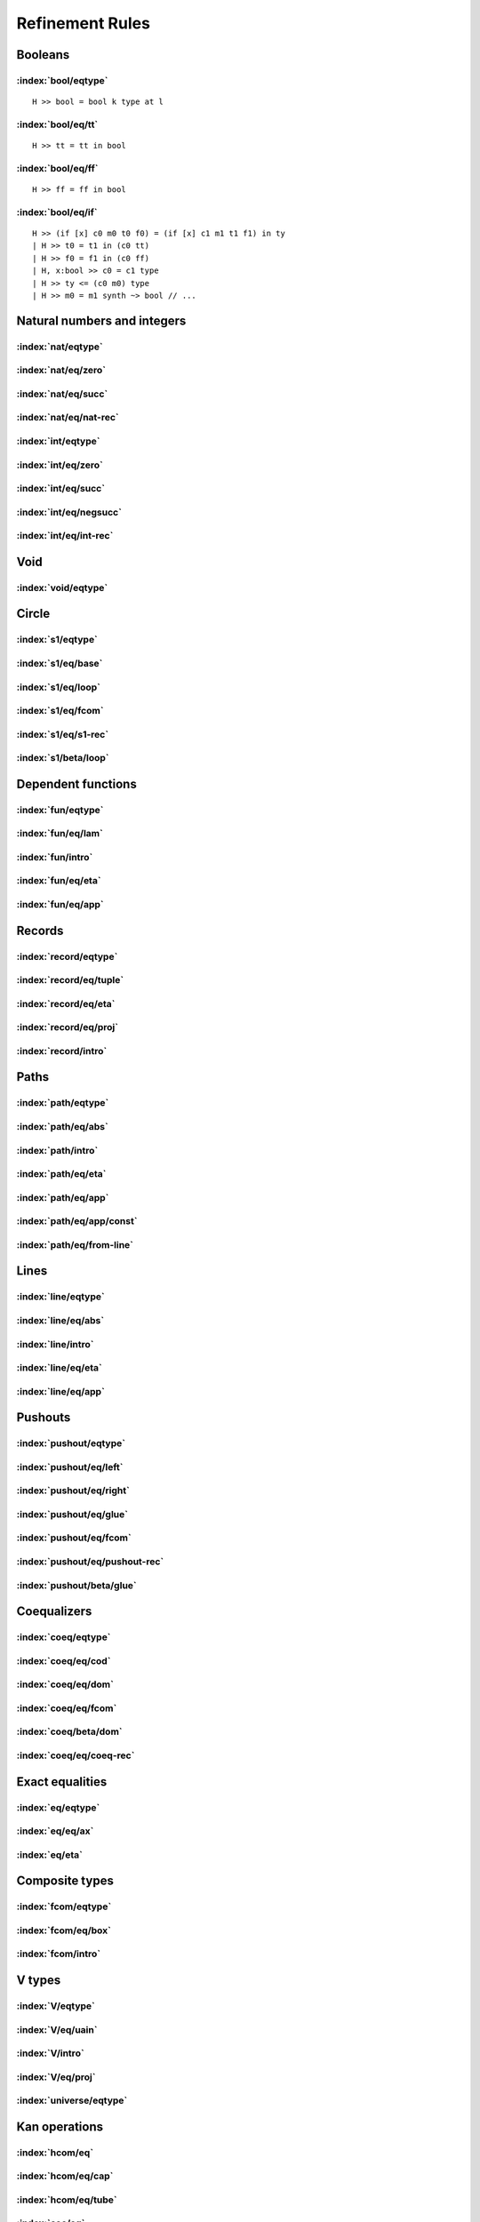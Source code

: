 Refinement Rules
==================================

.. todo::
  Fill in the refinement rules listed below.

Booleans
--------

:index:`bool/eqtype`
^^^^^^^^^^^^^^^^^^^^^^^^^^^^^^
::

  H >> bool = bool k type at l

:index:`bool/eq/tt`
^^^^^^^^^^^^^^^^^^^^^^^^^^^^^^
::

  H >> tt = tt in bool

:index:`bool/eq/ff`
^^^^^^^^^^^^^^^^^^^^^^^^^^^^^^
::

  H >> ff = ff in bool

:index:`bool/eq/if`
^^^^^^^^^^^^^^^^^^^^^^^^^^^^^^

::

  H >> (if [x] c0 m0 t0 f0) = (if [x] c1 m1 t1 f1) in ty
  | H >> t0 = t1 in (c0 tt)
  | H >> f0 = f1 in (c0 ff)
  | H, x:bool >> c0 = c1 type
  | H >> ty <= (c0 m0) type
  | H >> m0 = m1 synth ~> bool // ...

Natural numbers and integers
----------------------------

:index:`nat/eqtype`
^^^^^^^^^^^^^^^^^^^^^^^^^^^^^^

:index:`nat/eq/zero`
^^^^^^^^^^^^^^^^^^^^^^^^^^^^^^

:index:`nat/eq/succ`
^^^^^^^^^^^^^^^^^^^^^^^^^^^^^^

:index:`nat/eq/nat-rec`
^^^^^^^^^^^^^^^^^^^^^^^^^^^^^^

:index:`int/eqtype`
^^^^^^^^^^^^^^^^^^^^^^^^^^^^^^

:index:`int/eq/zero`
^^^^^^^^^^^^^^^^^^^^^^^^^^^^^^

:index:`int/eq/succ`
^^^^^^^^^^^^^^^^^^^^^^^^^^^^^^

:index:`int/eq/negsucc`
^^^^^^^^^^^^^^^^^^^^^^^^^^^^^^

:index:`int/eq/int-rec`
^^^^^^^^^^^^^^^^^^^^^^^^^^^^^^

Void
----

:index:`void/eqtype`
^^^^^^^^^^^^^^^^^^^^^^^^^^^^^^

Circle
------

:index:`s1/eqtype`
^^^^^^^^^^^^^^^^^^^^^^^^^^^^^^

:index:`s1/eq/base`
^^^^^^^^^^^^^^^^^^^^^^^^^^^^^^

:index:`s1/eq/loop`
^^^^^^^^^^^^^^^^^^^^^^^^^^^^^^

:index:`s1/eq/fcom`
^^^^^^^^^^^^^^^^^^^^^^^^^^^^^^

:index:`s1/eq/s1-rec`
^^^^^^^^^^^^^^^^^^^^^^^^^^^^^^

:index:`s1/beta/loop`
^^^^^^^^^^^^^^^^^^^^^^^^^^^^^^

Dependent functions
-------------------

:index:`fun/eqtype`
^^^^^^^^^^^^^^^^^^^^^^^^^^^^^^

:index:`fun/eq/lam`
^^^^^^^^^^^^^^^^^^^^^^^^^^^^^^

:index:`fun/intro`
^^^^^^^^^^^^^^^^^^^^^^^^^^^^^^

:index:`fun/eq/eta`
^^^^^^^^^^^^^^^^^^^^^^^^^^^^^^

:index:`fun/eq/app`
^^^^^^^^^^^^^^^^^^^^^^^^^^^^^^

Records
-------

:index:`record/eqtype`
^^^^^^^^^^^^^^^^^^^^^^^^^^^^^^

:index:`record/eq/tuple`
^^^^^^^^^^^^^^^^^^^^^^^^^^^^^^

:index:`record/eq/eta`
^^^^^^^^^^^^^^^^^^^^^^^^^^^^^^

:index:`record/eq/proj`
^^^^^^^^^^^^^^^^^^^^^^^^^^^^^^

:index:`record/intro`
^^^^^^^^^^^^^^^^^^^^^^^^^^^^^^

Paths
-----

:index:`path/eqtype`
^^^^^^^^^^^^^^^^^^^^^^^^^^^^^^

:index:`path/eq/abs`
^^^^^^^^^^^^^^^^^^^^^^^^^^^^^^

:index:`path/intro`
^^^^^^^^^^^^^^^^^^^^^^^^^^^^^^

:index:`path/eq/eta`
^^^^^^^^^^^^^^^^^^^^^^^^^^^^^^

:index:`path/eq/app`
^^^^^^^^^^^^^^^^^^^^^^^^^^^^^^

:index:`path/eq/app/const`
^^^^^^^^^^^^^^^^^^^^^^^^^^^^^^

:index:`path/eq/from-line`
^^^^^^^^^^^^^^^^^^^^^^^^^^^^^^

Lines
-----

:index:`line/eqtype`
^^^^^^^^^^^^^^^^^^^^^^^^^^^^^^

:index:`line/eq/abs`
^^^^^^^^^^^^^^^^^^^^^^^^^^^^^^

:index:`line/intro`
^^^^^^^^^^^^^^^^^^^^^^^^^^^^^^

:index:`line/eq/eta`
^^^^^^^^^^^^^^^^^^^^^^^^^^^^^^

:index:`line/eq/app`
^^^^^^^^^^^^^^^^^^^^^^^^^^^^^^

Pushouts
--------

:index:`pushout/eqtype`
^^^^^^^^^^^^^^^^^^^^^^^^^^^^^^

:index:`pushout/eq/left`
^^^^^^^^^^^^^^^^^^^^^^^^^^^^^^

:index:`pushout/eq/right`
^^^^^^^^^^^^^^^^^^^^^^^^^^^^^^

:index:`pushout/eq/glue`
^^^^^^^^^^^^^^^^^^^^^^^^^^^^^^

:index:`pushout/eq/fcom`
^^^^^^^^^^^^^^^^^^^^^^^^^^^^^^

:index:`pushout/eq/pushout-rec`
^^^^^^^^^^^^^^^^^^^^^^^^^^^^^^^

:index:`pushout/beta/glue`
^^^^^^^^^^^^^^^^^^^^^^^^^^^^^^

Coequalizers
------------

:index:`coeq/eqtype`
^^^^^^^^^^^^^^^^^^^^^^^^^^^^^^

:index:`coeq/eq/cod`
^^^^^^^^^^^^^^^^^^^^^^^^^^^^^^

:index:`coeq/eq/dom`
^^^^^^^^^^^^^^^^^^^^^^^^^^^^^^

:index:`coeq/eq/fcom`
^^^^^^^^^^^^^^^^^^^^^^^^^^^^^^

:index:`coeq/beta/dom`
^^^^^^^^^^^^^^^^^^^^^^^^^^^^^^

:index:`coeq/eq/coeq-rec`
^^^^^^^^^^^^^^^^^^^^^^^^^^^^^^

Exact equalities
----------------

:index:`eq/eqtype`
^^^^^^^^^^^^^^^^^^^^^^^^^^^^^^

:index:`eq/eq/ax`
^^^^^^^^^^^^^^^^^^^^^^^^^^^^^^

:index:`eq/eta`
^^^^^^^^^^^^^^^^^^^^^^^^^^^^^^

Composite types
---------------

:index:`fcom/eqtype`
^^^^^^^^^^^^^^^^^^^^^^^^^^^^^^

:index:`fcom/eq/box`
^^^^^^^^^^^^^^^^^^^^^^^^^^^^^^

:index:`fcom/intro`
^^^^^^^^^^^^^^^^^^^^^^^^^^^^^^

V types
-------

:index:`V/eqtype`
^^^^^^^^^^^^^^^^^^^^^^^^^^^^^^

:index:`V/eq/uain`
^^^^^^^^^^^^^^^^^^^^^^^^^^^^^^

:index:`V/intro`
^^^^^^^^^^^^^^^^^^^^^^^^^^^^^^

:index:`V/eq/proj`
^^^^^^^^^^^^^^^^^^^^^^^^^^^^^^

:index:`universe/eqtype`
^^^^^^^^^^^^^^^^^^^^^^^^^^^^^^

Kan operations
--------------

:index:`hcom/eq`
^^^^^^^^^^^^^^^^^^^^^^^^^^^^^^

:index:`hcom/eq/cap`
^^^^^^^^^^^^^^^^^^^^^^^^^^^^^^

:index:`hcom/eq/tube`
^^^^^^^^^^^^^^^^^^^^^^^^^^^^^^

:index:`coe/eq`
^^^^^^^^^^^^^^^^^^^^^^^^^^^^^^

:index:`coe/eq/cap`
^^^^^^^^^^^^^^^^^^^^^^^^^^^^^^

Universes
---------

:index:`subtype/eq`
^^^^^^^^^^^^^^^^^^^^^^^^^^^^^^

:index:`universe/subtype`
^^^^^^^^^^^^^^^^^^^^^^^^^^^^^^


